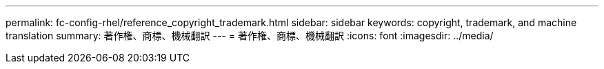 ---
permalink: fc-config-rhel/reference_copyright_trademark.html 
sidebar: sidebar 
keywords: copyright, trademark, and machine translation 
summary: 著作権、商標、機械翻訳 
---
= 著作権、商標、機械翻訳
:icons: font
:imagesdir: ../media/


